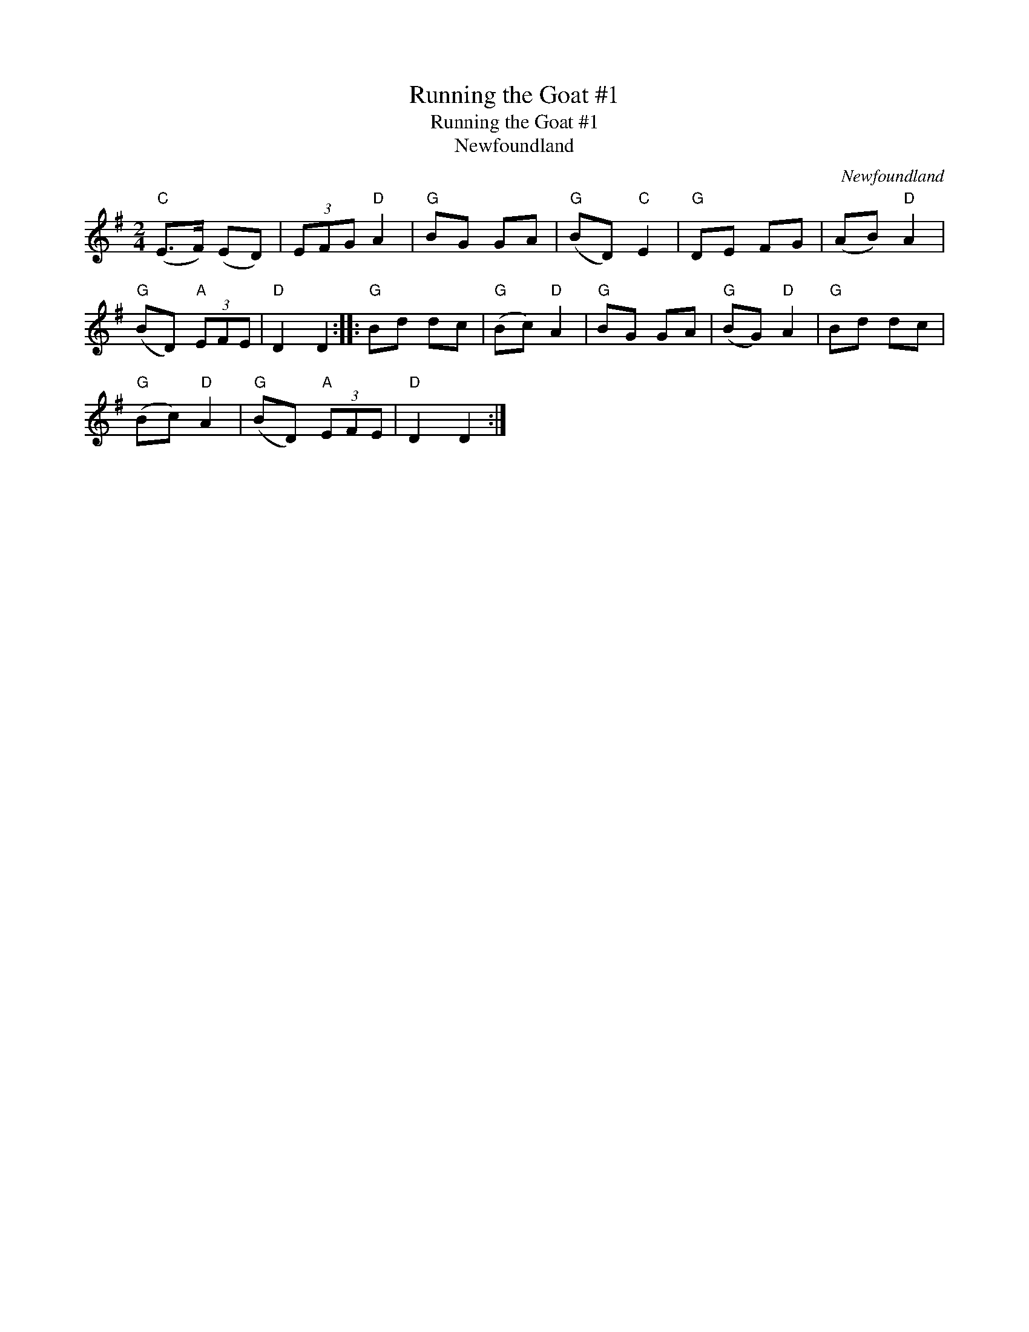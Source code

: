 X:1
T:Running the Goat #1
T:Running the Goat #1
T:Newfoundland
C:Newfoundland
L:1/8
M:2/4
K:G
V:1 treble 
V:1
"C" (E>F) (ED) | (3EFG"D" A2 |"G" BG GA |"G" (BD)"C" E2 |"G" DE FG | (AB)"D" A2 | %6
"G" (BD)"A" (3EFE |"D" D2 D2 ::"G" Bd dc |"G" (Bc)"D" A2 |"G" BG GA |"G" (BG)"D" A2 |"G" Bd dc | %13
"G" (Bc)"D" A2 |"G" (BD)"A" (3EFE |"D" D2 D2 :| %16

